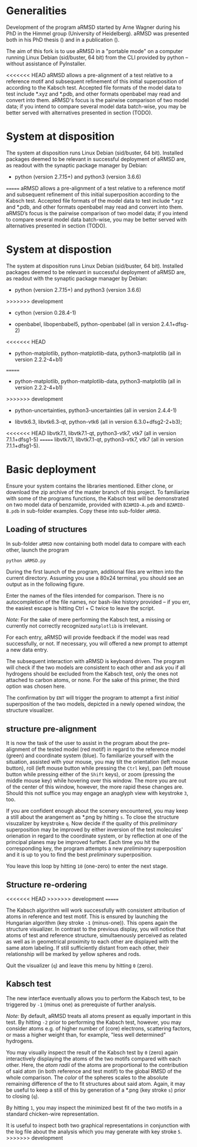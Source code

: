 # aRSMD-primer.org

* Generalities

  Development of the program aRMSD started by Arne Wagner during his
  PhD in the Himmel group (University of Heidelberg).  aRMSD was
  presented both in his PhD thesis () and in a publication ().

  The aim of this fork is to use aRMSD in a "portable mode" on a
  computer running Linux Debian (sid/buster, 64 bit) from the CLI
  provided by python -- without assistance of PyInstaller.

<<<<<<< HEAD
  aRMSD allows a pre-alignment of a test relative to a reference motif
  and subsequent refinement of this initial superposition of according
  to the Kabsch test.  Accepted file formats of the model data to test
  include *.xyz and *.pdb, and other formats openbabel may read and
  convert into them.  aRMSD's focus is the pairwise comparison of two
  model data; if you intend to compare several model data batch-wise,
  you may be better served with alternatives presented in section (TODO).

* System at disposition

  The system at disposition runs Linux Debian (sid/buster, 64 bit).
  Installed packages deemed to be relevant in successful deployment
  of aRMSD are, as readout with the synaptic package manager by
  Debian:
  + python (version 2.7.15+) and python3 (version 3.6.6)

=======
  aRMSD allows a pre-alignment of a test relative to a reference
  motif and subsequent refinement of this initial superposition 
  according to the Kabsch test. Accepted file formats of the model
  data to test include *.xyz and *.pdb, and other formats openbabel
  may read and convert into them. aRMSD’s focus is the pairwise
  comparison of two model data; if you intend to compare several model
  data batch-wise, you may be better served with alternatives presented
  in section (TODO).


* System at dispostion

  The system at disposition runs Linux Debian (sid/buster, 64 bit).
  Installed packages deemed to be relevant in successful deployment of
  aRMSD are, as readout with the synaptic package manager by Debian:
  + python (version 2.7.15+) and python3 (version 3.6.6)
    
>>>>>>> development
  + cython (version 0.28.4-1)

  + openbabel, libopenbabel5, python-openbabel (all in version 2.4.1+dfsg-2)

<<<<<<< HEAD
  + python-matplotlib, python-matplotlib-data, python3-matplotlib
    (all in version 2.2.2-4+b1)
=======
  + python-matplotlib, python-matplotlib-data, python3-matplotlib (all
    in version 2.2.2-4+b1)
>>>>>>> development

  + python-uncertainties, python3-uncertainties (all in version 2.4.4-1)

  + libvtk6.3, libvtk6.3-qt, python-vtk6 (all in version 6.3.0+dfsg2-2+b3);
<<<<<<< HEAD
    libvtk7.1, libvtk7.1-qt, python3-vtk7, vtk7 (all in version 7.1.1+dfsg1-5)
=======
    libvtk7.1, libvtk7.1-qt, python3-vtk7, vtk7 (all in version 7.1.1+dfsg1-5).


* Basic deployment

  Ensure your system contains the libraries mentioned.  Either clone,
  or download the zip archive of the master branch of this project. To
  familiarize with some of the programs functions, the Kabsch test will
  be demonstrated on two model data of benzamide, provided with
  =BZAMID-A.pdb= and =BZAMID-B.pdb= in sub-folder examples.  Copy these
  into sub-folder =aRMSD=.

** Loading of structures

  In sub-folder =aRMSD= now containing both model data to compare with
  each other, launch the program
  #+BEGIN_SRC python
     python aRMSD.py
  #+END_SRC

  During the first launch of the program, additional files are written
  into the current directory.  Assuming you use a 80x24 terminal, you 
  should see an output as in the following figure.
  
  [[./load-structures01.png]]

  Enter the names of the files intended for comparison.  There is no
  autocompletion of the file names, nor bash-like history provided --
  if you err, the easiest escape is hitting Ctrl + C twice to leave
  the script.

  /Note:/  For the sake of mere performing the Kabsch test, a missing
  or currently not correctly recognized =matplotlib= is irrelevant.

  For each entry, aRMSD will provide feedback if the model was read
  successfully, or not.  If necessary, you will offered a new prompt
  to attempt a new data entry.

  The subsequent interaction with aRMSD is keyboard driven.  The
  program will check if the two models are consistent to each other
  and ask you if all hydrogens should be excluded from the Kabsch
  test, only the ones not attached to carbon atoms, or none.  For the
  sake of this primer, the third option was chosen here.

  [[./load-structures02.png]]

  The confirmation by =ENT= will trigger the program to attempt a 
  first /initial/ superposition of the two models, depicted in a
  newly opened window, the structure visualizer.  
  
  [[./structure-visualizer-01.png]]

** structure pre-alignment
  
  It is now the task of the user to assist in the program about the
  pre-alignment of the tested model (red motif) in regard to the
  reference model (green) and coordinate system (blue).  To familiarize
  yourself with the situation, assisted with your mouse, you may tilt
  the orientation (left mouse button), roll (left mouse button while
  pressing the =Ctrl= key), pan (left mouse button while pressing either
  of the =Shift= keys), or zoom (pressing the middle mouse key) while
  hovering over this window.  The more you are out of the center of this
  window, however, the more rapid these changes are.  Should this not
  suffice you may engage an anaglyph view with keystroke =3=, too.
  
  If you are confident enough about the scenery encountered, you may
  keep a still about the arangement as *.png by hitting =s=.  To close
  the structure visuzalizer by keystroke =q=.  Now decide if the quality
  of this /preliminary/ superposition may be improved by either inversion
  of the test molecules' orienation in regard to the coordinate system,
  or by reflection at one of the principal planes may be improved further.
  Each time you hit the corresponding key, the program attempts a new
  /preliminary/ superposition and it is up to you to find the best
  /preliminary/ superposition.
  
  You leave this loop by hitting =10= (one-zero) to enter the next stage.
  
** Structure re-ordering
<<<<<<< HEAD
>>>>>>> development
=======
  
  The Kabsch algorithm will work successfully with consistent attribution
  of atoms in reference and test motif.  This is ensured by launching the
  Hungarian algorithm (key stroke =-1= (minus-one)).  This opens again the
  structure visualizer.  In contrast to the previous display, you will
  notice that atoms of test and reference structure, simultaenously 
  perceived as related as well as in geometrical proximity to each other
  are displayed with the same atom labeling.  If still sufficiently distant
  from each other, their relationship will be marked by yellow spheres and
  rods.
  
  [[./Hungarian-01.png]]
  
  Quit the visualizer (=q=) and leave this menu by hitting =0= (zero).
  
** Kabsch test
  
  The new interface eventually allows you to perform the Kabsch test,
  to be triggered by =-1= (minus one) as prerequiste of further analysis.
  
  /Note:/ By default, aRMSD treats all atoms present as equally important
  in this test.  By hitting =-2= prior to performing the Kabsch test,
  however, you may consider atoms e.g. of higher number of (core) electrons,
  scattering factors, or mass a higher weight than, for example, "less 
  well determined" hydrogens.
  
  You may visually inspect the result of the Kabsch test by =0= (zero)
  again interactively displaying the atoms of the two motifs compared
  with each other.  Here, the /atom radii/ of the atoms are proportional
  to the contribution of said atom (in both reference and test motif)
  to the global RMSD of the whole comparison.  The /color/ of the spheres
  scales to the absolute remaining difference of the to fit structures
  about said atom.  Again, it may be useful to keep a still of this
  by generation of a *.png (key stroke =s=) prior to closing (=q=).
  
  By hitting =1=, you may inspect the minimized best fit of the two
  motifs in a standard chicken-wire representation.
  
  [[./Kabsch-analysis-01.png]]
  
  It is useful to inspect both two graphical representations in conjunction
  with the log file about the analysis which you may generate with
  key stroke =5=.
>>>>>>> development
